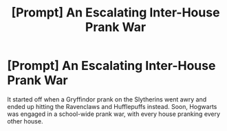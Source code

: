 #+TITLE: [Prompt] An Escalating Inter-House Prank War

* [Prompt] An Escalating Inter-House Prank War
:PROPERTIES:
:Author: shinshikaizer
:Score: 2
:DateUnix: 1581601773.0
:DateShort: 2020-Feb-13
:FlairText: Prompt
:END:
It started off when a Gryffindor prank on the Slytherins went awry and ended up hitting the Ravenclaws and Hufflepuffs instead. Soon, Hogwarts was engaged in a school-wide prank war, with every house pranking every other house.


